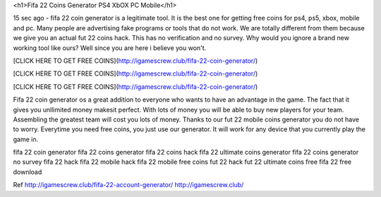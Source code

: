 
<h1>Fifa 22 Coins Generator PS4 XbOX PC Mobile</h1>

15 sec ago - fifa 22 coin generator is a legitimate tool. It is the best one for getting free coins for ps4, ps5, xbox, mobile and pc. Many people are advertising fake programs or tools that do not work. We are totally different from them because we give you an actual fut 22 coins hack. This has no verification and no survey. Why would you ignore a brand new working tool like ours? Well since you are here i believe you won't.

[CLICK HERE TO GET FREE COINS](http://igamescrew.club/fifa-22-coin-generator/)

[CLICK HERE TO GET FREE COINS](http://igamescrew.club/fifa-22-coin-generator/)

[CLICK HERE TO GET FREE COINS](http://igamescrew.club/fifa-22-coin-generator/)

Fifa 22 coin generator os a great addition to everyone who wants to have an advantage in the game. The fact that it gives you unllimited money makesit perfect. With lots of money you will be able to buy new players for your team. Assembling the greatest team will cost you lots of money. Thanks to our fut 22 mobile coins generator you do not have to worry. Everytime you need free coins, you just use our generator. It will work for any device that you currently play the game in.

fifa 22 coin generator fifa 22 coins generator fifa 22 coins hack fifa 22 ultimate coins generator fifa 22 coins generator no survey fifa 22 hack fifa 22 mobile hack fifa 22 mobile free coins fut 22 hack fut 22 ultimate coins free fifa 22 free download

Ref http://igamescrew.club/fifa-22-account-generator/ http://igamescrew.club/

  

